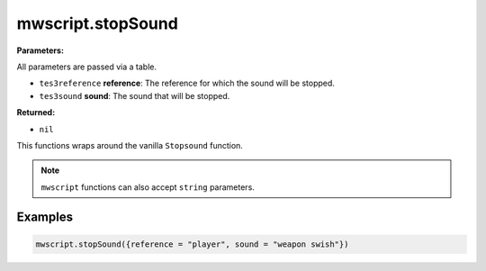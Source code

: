 
mwscript.stopSound
====================================================================================================

**Parameters:**

All parameters are passed via a table.

- ``tes3reference`` **reference**: The reference for which the sound will be stopped.
- ``tes3sound`` **sound**: The sound that will be stopped.

**Returned:**

- ``nil``


This functions wraps around the vanilla ``Stopsound`` function.

.. note:: ``mwscript`` functions can also accept ``string`` parameters.

Examples
----------------------------------------------------------------------------------------------------

.. code-block:: lua

    mwscript.stopSound({reference = "player", sound = "weapon swish"})
